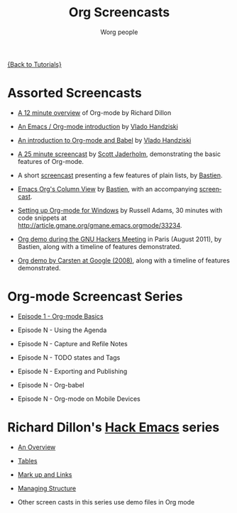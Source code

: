 #+OPTIONS:    H:3 num:nil toc:t \n:nil @:t ::t |:t ^:t -:t f:t *:t TeX:t LaTeX:t skip:nil d:(HIDE) tags:not-in-toc
#+STARTUP:    align fold nodlcheck hidestars oddeven lognotestate
#+SEQ_TODO:   TODO(t) INPROGRESS(i) WAITING(w@) | DONE(d) CANCELED(c@)
#+TAGS:       Write(w) Update(u) Fix(f) Check(c) NEW(n)
#+TITLE:      Org Screencasts
#+AUTHOR:     Worg people
#+EMAIL:      bzg AT altern DOT org
#+LANGUAGE:   en
#+PRIORITIES: A C B
#+CATEGORY:   worg

# This file is the default header for new Org files in Worg.  Feel free
# to tailor it to your needs.

[[file:../index.org][{Back to Tutorials}]]

* Assorted Screencasts

- [[http://www.youtube.com/watch?v%3D6W82EdwQhxU&feature%3Drelated][A 12 minute overview]] of Org-mode by Richard Dillon

- [[http://www.youtube.com/watch?v%3Dht4JtEbFtFI][An Emacs / Org-mode introduction]] by [[https://plus.google.com/111807449581513171721/posts?hl%3Dfr][Vlado Handziski]]

- [[http://www.youtube.com/watch?v%3Dht4JtEbFtFI&feature%3Drelated][An introduction to Org-mode and Babel]] by [[https://plus.google.com/111807449581513171721/posts?hl%3Dfr][Vlado Handziski]]

- [[http://jaderholm.com/screencasts.html][A 25 minute screencast]] by [[http://jaderholm.com/][Scott Jaderholm]], demonstrating the basic
  features of Org-mode.

- A short [[http://lumiere.ens.fr/~guerry/org-playing-with-lists-screencast.html][screencast]] presenting a few features of plain lists, by
  [[http://www.cognition.ens.fr/~guerry/][Bastien]].

- [[http://orgmode.org/worg/org-tutorials/org-column-view-tutorial.html][Emacs Org's Column View]] by [[http://www.cognition.ens.fr/~guerry/][Bastien]], with an accompanying [[http://www.cognition.ens.fr/~guerry/org-column-screencast.php][screencast]].

- [[http://vimeo.com/16533939][Setting up Org-mode for Windows]] by Russell Adams, 30 minutes with
  code snippets at [[http://article.gmane.org/gmane.emacs.orgmode/33234]].

- [[file:ghm2011-demo.org][Org demo during the GNU Hackers Meeting]] in Paris (August 2011), by
  Bastien, along with a timeline of features demonstrated.

- [[file:org-mode-google-tech-talk.org][Org demo by Carsten at Google (2008)]], along with a timeline of features
  demonstrated.

* Org-mode Screencast Series

- [[file:org-series-episode-1.org][Episode 1 - Org-mode Basics]]

- Episode N - Using the Agenda

- Episode N - Capture and Refile Notes

- Episode N - TODO states and Tags

- Episode N - Exporting and Publishing

- Episode N - Org-babel

- Episode N - Org-mode on Mobile Devices


* Richard Dillon's [[http://www.youtube.com/user/rpdillon/videos][Hack Emacs]] series

- [[http://www.youtube.com/watch?v=6W82EdwQhxU][An Overview]]

- [[http://www.youtube.com/watch?v=fTJVLJd_gz0][Tables]]

- [[http://www.youtube.com/watch?v=VTh_Xgt69-E][Mark up and Links]]

- [[http://www.youtube.com/watch?v=nsGYet02bEk][Managing Structure]]

- Other screen casts in this series use demo files in Org mode
